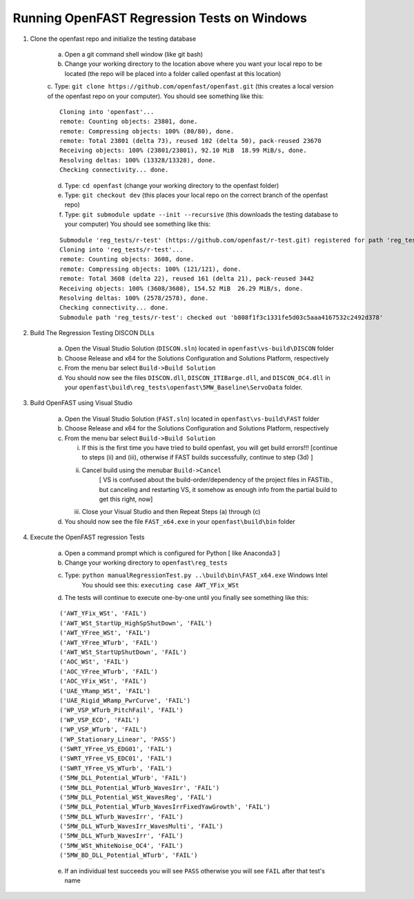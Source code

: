 Running OpenFAST Regression Tests on Windows
============================================

1) Clone the openfast repo and initialize the testing database

    a) Open a git command shell window (like git bash)

    b) Change your working directory to the location above where you want your local repo to be located (the repo will be placed into a folder called openfast at this location)

    c. Type:  ``git clone https://github.com/openfast/openfast.git`` (this creates a local version of the openfast repo on your computer).
    You should see something like this:

    :: 

          Cloning into 'openfast'...
          remote: Counting objects: 23801, done.
          remote: Compressing objects: 100% (80/80), done.
          remote: Total 23801 (delta 73), reused 102 (delta 50), pack-reused 23670
          Receiving objects: 100% (23801/23801), 92.10 MiB  18.99 MiB/s, done.
          Resolving deltas: 100% (13328/13328), done.
          Checking connectivity... done.


    d) Type: ``cd openfast``  (change your working directory to the openfast folder)

    e) Type: ``git checkout dev`` (this places your local repo on the correct branch of the openfast repo)

    f) Type: ``git submodule update --init --recursive`` (this downloads the testing database to your computer)
       You should see something like this:

    ::

          Submodule 'reg_tests/r-test' (https://github.com/openfast/r-test.git) registered for path 'reg_tests/r-test'
          Cloning into 'reg_tests/r-test'...
          remote: Counting objects: 3608, done.
          remote: Compressing objects: 100% (121/121), done.
          remote: Total 3608 (delta 22), reused 161 (delta 21), pack-reused 3442
          Receiving objects: 100% (3608/3608), 154.52 MiB  26.29 MiB/s, done.
          Resolving deltas: 100% (2578/2578), done.
          Checking connectivity... done.
          Submodule path 'reg_tests/r-test': checked out 'b808f1f3c1331fe5d03c5aaa4167532c2492d378'


2) Build The Regression Testing DISCON DLLs

    a) Open the Visual Studio Solution (``DISCON.sln``) located in ``openfast\vs-build\DISCON`` folder

    b) Choose Release and x64 for the Solutions Configuration and Solutions Platform, respectively

    c) From the menu bar select ``Build->Build Solution``

    d) You should now see the files ``DISCON.dll``, ``DISCON_ITIBarge.dll``, and ``DISCON_OC4.dll`` in your ``openfast\build\reg_tests\openfast\5MW_Baseline\ServoData`` folder.

3) Build OpenFAST using Visual Studio

    a) Open the Visual Studio Solution (``FAST.sln``) located in ``openfast\vs-build\FAST`` folder

    b) Choose Release and x64 for the Solutions Configuration and Solutions Platform, respectively

    c) From the menu bar select ``Build->Build Solution``

       i)  If this is the first time you have tried to build openfast, you will get build errors!!! [continue to steps (ii) and (iii), otherwise if FAST builds successfully, continue to step (3d) ]

       ii) Cancel build using the menubar ``Build->Cancel``
            [ VS is confused about the build-order/dependency of the project files in FASTlib., but canceling and restarting VS, it somehow as enough info from the partial build to get this right, now]

       iii) Close your Visual Studio and then Repeat Steps (a) through (c)

    d) You should now see the file ``FAST_x64.exe`` in your ``openfast\build\bin`` folder


4) Execute the OpenFAST regression Tests

    a) Open a command prompt which is configured for Python [ like Anaconda3 ]
 
    b) Change your working directory to ``openfast\reg_tests``

    c) Type: ``python manualRegressionTest.py ..\build\bin\FAST_x64.exe`` Windows Intel
         You should see this: ``executing case AWT_YFix_WSt``

    d) The tests will continue to execute one-by-one until you finally see something like this:

    ::

         ('AWT_YFix_WSt', 'FAIL')
         ('AWT_WSt_StartUp_HighSpShutDown', 'FAIL')
         ('AWT_YFree_WSt', 'FAIL')
         ('AWT_YFree_WTurb', 'FAIL')
         ('AWT_WSt_StartUpShutDown', 'FAIL')
         ('AOC_WSt', 'FAIL')
         ('AOC_YFree_WTurb', 'FAIL')
         ('AOC_YFix_WSt', 'FAIL')
         ('UAE_YRamp_WSt', 'FAIL')
         ('UAE_Rigid_WRamp_PwrCurve', 'FAIL')
         ('WP_VSP_WTurb_PitchFail', 'FAIL')
         ('WP_VSP_ECD', 'FAIL')
         ('WP_VSP_WTurb', 'FAIL')
         ('WP_Stationary_Linear', 'PASS')
         ('SWRT_YFree_VS_EDG01', 'FAIL')
         ('SWRT_YFree_VS_EDC01', 'FAIL')
         ('SWRT_YFree_VS_WTurb', 'FAIL')
         ('5MW_DLL_Potential_WTurb', 'FAIL')
         ('5MW_DLL_Potential_WTurb_WavesIrr', 'FAIL')
         ('5MW_DLL_Potential_WSt_WavesReg', 'FAIL')
         ('5MW_DLL_Potential_WTurb_WavesIrrFixedYawGrowth', 'FAIL')
         ('5MW_DLL_WTurb_WavesIrr', 'FAIL')
         ('5MW_DLL_WTurb_WavesIrr_WavesMulti', 'FAIL')
         ('5MW_DLL_WTurb_WavesIrr', 'FAIL')
         ('5MW_WSt_WhiteNoise_OC4', 'FAIL')
         ('5MW_BD_DLL_Potential_WTurb', 'FAIL')

    e) If an individual test succeeds you will see ``PASS`` otherwise you will see ``FAIL`` after that test's name
